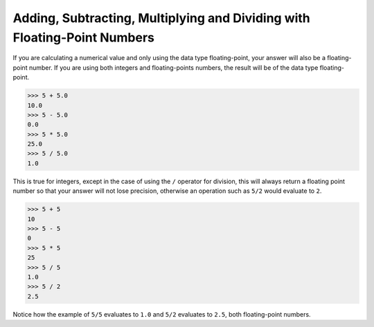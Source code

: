 Adding, Subtracting, Multiplying and Dividing with Floating-Point Numbers
=========================================================================

If you are calculating a numerical value and only using the data type floating-point, your answer will also be a floating-point number. If you are using both integers and floating-points numbers, the result will be of the data type floating-point.

.. code-block:: python

    >>> 5 + 5.0
    10.0
    >>> 5 - 5.0
    0.0
    >>> 5 * 5.0
    25.0
    >>> 5 / 5.0
    1.0

This is true for integers, except in the case of using the ``/`` operator for division, this will always return a floating point number so that your answer will not lose precision, otherwise an operation such as ``5/2`` would evaluate to ``2``.

.. code-block:: python

    >>> 5 + 5
    10
    >>> 5 - 5
    0
    >>> 5 * 5
    25
    >>> 5 / 5
    1.0
    >>> 5 / 2
    2.5

Notice how the example of ``5/5`` evaluates to ``1.0`` and ``5/2`` evaluates to ``2.5``, both floating-point numbers. 